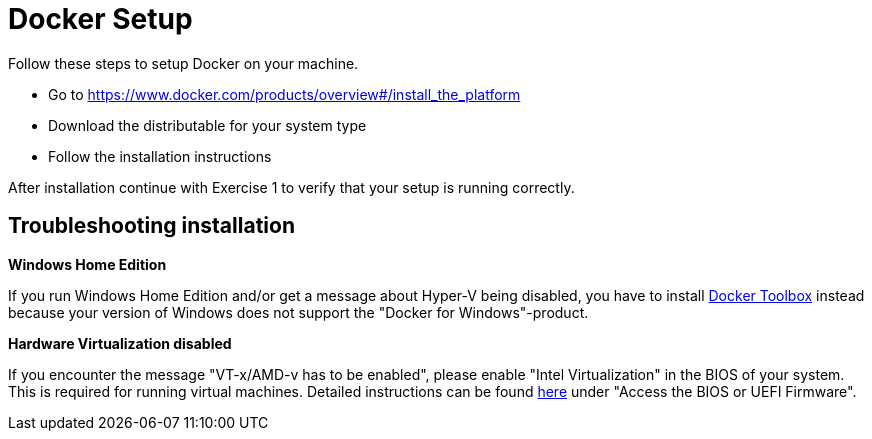 = Docker Setup

Follow these steps to setup Docker on your machine.

* Go to https://www.docker.com/products/overview#/install_the_platform
* Download the distributable for your system type
* Follow the installation instructions

After installation continue with Exercise 1 to verify that your setup is running correctly.

== Troubleshooting installation
*Windows Home Edition*

If you run Windows Home Edition and/or get a message about Hyper-V being disabled, you have to install https://www.docker.com/products/docker-toolbox[Docker Toolbox] instead because your version of Windows does not support the "Docker for Windows"-product.

*Hardware Virtualization disabled*

If you encounter the message "VT-x/AMD-v has to be enabled", please enable "Intel Virtualization" in the BIOS of your system. This is required for running virtual machines. Detailed instructions can be found http://www.howtogeek.com/213795/how-to-enable-intel-vt-x-in-your-computers-bios-or-uefi-firmware/[here] under "Access the BIOS or UEFI Firmware".

